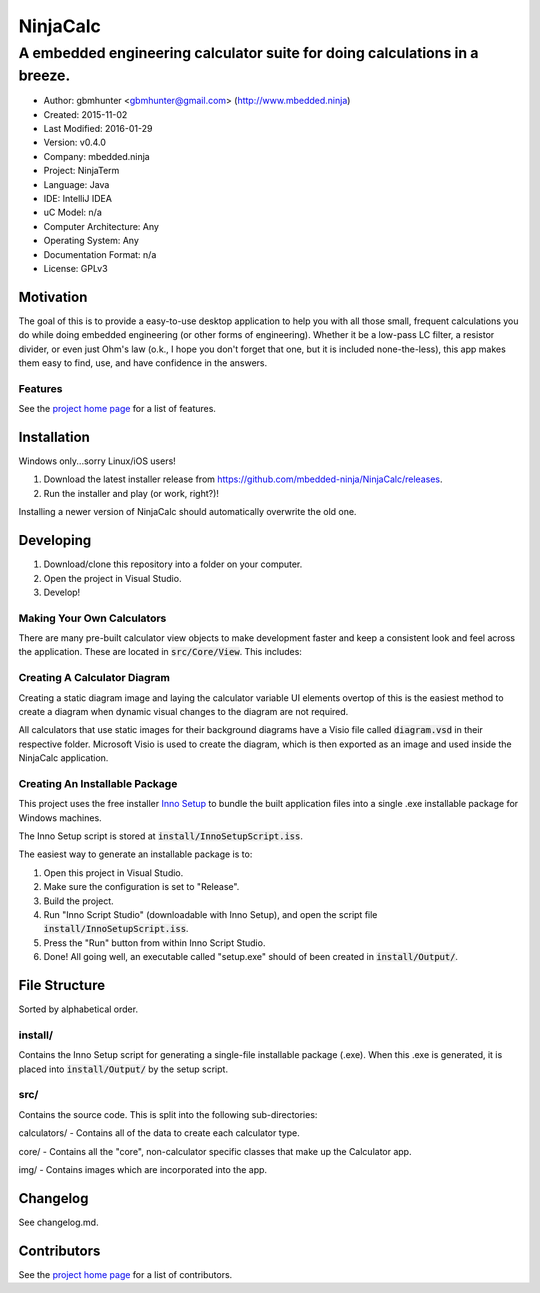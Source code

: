 ===========
NinjaCalc
===========

------------------------------------------------------------------------------------------
A embedded engineering calculator suite for doing calculations in a breeze.
------------------------------------------------------------------------------------------

- Author: gbmhunter <gbmhunter@gmail.com> (http://www.mbedded.ninja)
- Created: 2015-11-02
- Last Modified: 2016-01-29
- Version: v0.4.0
- Company: mbedded.ninja
- Project: NinjaTerm
- Language: Java
- IDE: IntelliJ IDEA
- uC Model: n/a
- Computer Architecture: Any
- Operating System: Any
- Documentation Format: n/a
- License: GPLv3


Motivation
==========

The goal of this is to provide a easy-to-use desktop application to help you with all those small, frequent calculations you do while doing embedded engineering (or other forms of engineering). Whether it be a low-pass LC filter, a resistor divider, or even just Ohm's law (o.k., I hope you don't forget that one, but it is included none-the-less), this app makes them easy to find, use, and have confidence in the answers.


Features
--------

See the `project home page`_ for a list of features.

Installation
============

Windows only...sorry Linux/iOS users!

#. Download the latest installer release from https://github.com/mbedded-ninja/NinjaCalc/releases.
#. Run the installer and play (or work, right?)!

Installing a newer version of NinjaCalc should automatically overwrite the old one.


Developing
==========

#. Download/clone this repository into a folder on your computer.
#. Open the project in Visual Studio.
#. Develop!

Making Your Own Calculators
---------------------------

There are many pre-built calculator view objects to make development faster and keep a consistent look and feel across the application. These are located in :code:`src/Core/View`. This includes:



Creating A Calculator Diagram
-----------------------------

Creating a static diagram image and laying the calculator variable UI elements overtop of this is the easiest method to create a diagram when dynamic visual changes to the diagram are not required.

All calculators that use static images for their background diagrams have a Visio file called :code:`diagram.vsd` in their respective folder. Microsoft Visio is used to create the diagram, which is then exported as an image and used inside the NinjaCalc application.

Creating An Installable Package
-------------------------------

This project uses the free installer `Inno Setup`_ to bundle the built application files into a single .exe installable package for Windows machines.

The Inno Setup script is stored at :code:`install/InnoSetupScript.iss`.

The easiest way to generate an installable package is to:

#. Open this project in Visual Studio.
#. Make sure the configuration is set to "Release".
#. Build the project.
#. Run "Inno Script Studio" (downloadable with Inno Setup), and open the script file :code:`install/InnoSetupScript.iss`.
#. Press the "Run" button from within Inno Script Studio.
#. Done! All going well, an executable called "setup.exe" should of been created in :code:`install/Output/`. 

.. _`Inno Setup`: http://www.jrsoftware.org/isinfo.php


File Structure 
==============

Sorted by alphabetical order.

install/
--------

Contains the Inno Setup script for generating a single-file installable package (.exe). When this .exe is generated, it is placed into :code:`install/Output/` by the setup script.

src/
----

Contains the source code. This is split into the following sub-directories:

calculators/ - Contains all of the data to create each calculator type.

core/ - Contains all the "core", non-calculator specific classes that make up the Calculator app.

img/ - Contains images which are incorporated into the app.



Changelog
=========

See changelog.md.

Contributors
============

See the `project home page`_ for a list of contributors.

.. _`project home page`: http://mbedded-ninja.github.io/NinjaCalc/